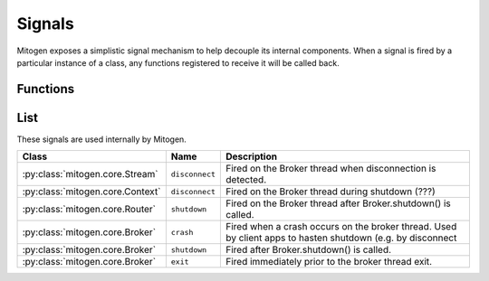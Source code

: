 
Signals
=======

Mitogen exposes a simplistic signal mechanism to help decouple its internal
components. When a signal is fired by a particular instance of a class, any
functions registered to receive it will be called back.


Functions
---------

.. function:: mitogen.core.listen (obj, name, func)

    Arrange for `func(\*args, \*\*kwargs)` to be invoked when the named signal
    is fired by `obj`.

.. function:: mitogen.core.fire (obj, name, \*args, \*\*kwargs)

    Arrange for `func(\*args, \*\*kwargs)` to be invoked for every function
    registered for the named signal on `obj`.



List
----

These signals are used internally by Mitogen.

.. list-table::
    :header-rows: 1
    :widths: auto

    * - Class
      - Name
      - Description

    * - :py:class:`mitogen.core.Stream`
      - ``disconnect``
      - Fired on the Broker thread when disconnection is detected.

    * - :py:class:`mitogen.core.Context`
      - ``disconnect``
      - Fired on the Broker thread during shutdown (???)

    * - :py:class:`mitogen.core.Router`
      - ``shutdown``
      - Fired on the Broker thread after Broker.shutdown() is called.

    * - :py:class:`mitogen.core.Broker`
      - ``crash``
      - Fired when a crash occurs on the broker thread. Used by client apps to
        hasten shutdown (e.g. by disconnect

    * - :py:class:`mitogen.core.Broker`
      - ``shutdown``
      - Fired after Broker.shutdown() is called.

    * - :py:class:`mitogen.core.Broker`
      - ``exit``
      - Fired immediately prior to the broker thread exit.

